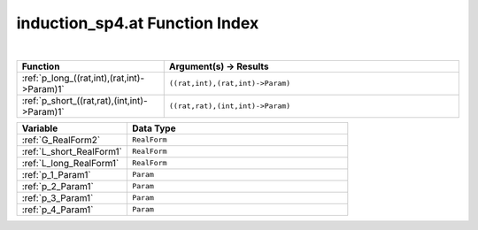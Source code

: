 .. _induction_sp4.at_index:

induction_sp4.at Function Index
=======================================================
|

.. list-table::
   :widths: 10 20
   :header-rows: 1

   * - Function
     - Argument(s) -> Results
   * - :ref:`p_long_((rat,int),(rat,int)->Param)1`
     - ``((rat,int),(rat,int)->Param)``
   * - :ref:`p_short_((rat,rat),(int,int)->Param)1`
     - ``((rat,rat),(int,int)->Param)``



.. list-table::
   :widths: 10 20
   :header-rows: 1

   * - Variable
     - Data Type
   * - :ref:`G_RealForm2`
     - ``RealForm``
   * - :ref:`L_short_RealForm1`
     - ``RealForm``
   * - :ref:`L_long_RealForm1`
     - ``RealForm``
   * - :ref:`p_1_Param1`
     - ``Param``
   * - :ref:`p_2_Param1`
     - ``Param``
   * - :ref:`p_3_Param1`
     - ``Param``
   * - :ref:`p_4_Param1`
     - ``Param``
